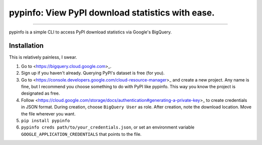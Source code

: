 pypinfo: View PyPI download statistics with ease.
=================================================

.. image:: https://img.shields.io/pypi/v/pypinfo.svg?style=flat-square
    :target: https://pypi.org/project/pypinfo

.. image:: https://img.shields.io/travis/ofek/pypinfo.svg?branch=master&style=flat-square
    :target: https://travis-ci.org/ofek/pypinfo

.. image:: https://img.shields.io/codecov/c/github/ofek/pypinfo.svg?style=flat-square
    :target: https://codecov.io/gh/ofek/pypinfo

.. image:: https://img.shields.io/pypi/pyversions/pypinfo.svg?style=flat-square
    :target: https://pypi.org/project/pypinfo

.. image:: https://img.shields.io/badge/license-MIT-blue.svg?style=flat-square
    :target: https://en.wikipedia.org/wiki/MIT_License

-----

pypinfo is a simple CLI to access PyPI download statistics via Google's BigQuery.

Installation
------------

This is relatively painless, I swear.

1. Go to <https://bigquery.cloud.google.com>_.
2. Sign up if you haven't already. Querying PyPI's dataset is free (for you).
3. Go to <https://console.developers.google.com/cloud-resource-manager>_ and
   create a new project. Any name is fine, but I recommend you choose something
   to do with PyPI like pypinfo. This way you know the project is designated
   as free.
4. Follow <https://cloud.google.com/storage/docs/authentication#generating-a-private-key>_
   to create credentials in JSON format. During creation, choose ``BigQuery User`` as role.
   After creation, note the download location. Move the file wherever you want.
5. ``pip install pypinfo``
6. ``pypinfo creds path/to/your_credentials.json``, or set an environment variable
   ``GOOGLE_APPLICATION_CREDENTIALS`` that points to the file.
